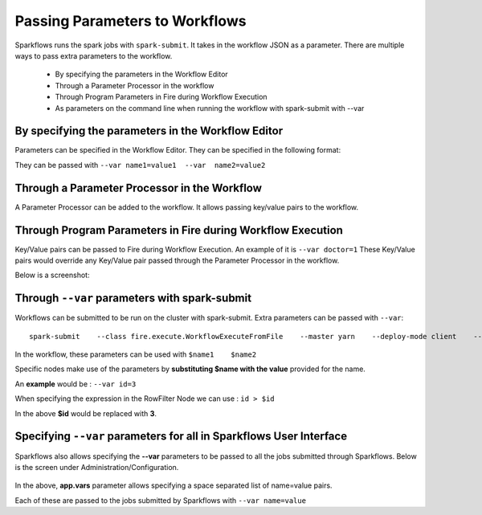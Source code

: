 Passing Parameters to Workflows
===============================


Sparkflows runs the spark jobs with ``spark-submit``. It takes in the workflow JSON as a parameter. There are multiple ways to pass extra parameters to the workflow.
 
  * By specifying the parameters in the Workflow Editor
  * Through a Parameter Processor in the workflow
  * Through Program Parameters in Fire during Workflow Execution
  * As parameters on the command line when running the workflow with spark-submit with --var
  
By specifying the parameters in the Workflow Editor
---------------------------------------------------

Parameters can be specified in the Workflow Editor. They can be specified in the following format:

They can be passed with ``--var name1=value1  --var  name2=value2``

  
Through a Parameter Processor in the Workflow
-----------------------------------------
 
A Parameter Processor can be added to the workflow. It allows passing key/value pairs to the workflow.

.. figure:: ../../_assets/user-guide/passing-parameters-2.png
   :alt: Passing Parameters to Workflows
   :align: center


Through Program Parameters in Fire during Workflow Execution
------------------------------------------------------------

Key/Value pairs can be passed to Fire during Workflow Execution. An example of it is ``--var doctor=1``
These Key/Value pairs would override any Key/Value pair passed through the Parameter Processor in the workflow.

Below is a screenshot:

.. figure:: ../../_assets/user-guide/passing-parameters-1.png
   :alt: Passing Parameters to Workflows
   :align: center

Through ``--var`` parameters with spark-submit
--------------------------------------------------
 
Workflows can be submitted to be run on the cluster with spark-submit. Extra parameters can be passed with ``--var``::

 
    spark-submit    --class fire.execute.WorkflowExecuteFromFile    --master yarn    --deploy-mode client    --executor-memory 1G  --executor-cores 1    fire-core-3.1.0-jar-with-dependencies.jar    --postback-url http://<machine>:8080 --job-id 1      --workflow-file kmeans.wf    --var name1=value1  --var  name2=value2

 
In the workflow, these parameters can be used with ``$name1    $name2``
 
Specific nodes make use of the parameters by **substituting   $name   with the value** provided for the name.


An **example** would be :     ``--var id=3``

When specifying the expression in the RowFilter Node we can use :   ``id > $id``

In the above **$id** would be replaced with **3**.
 
 

Specifying ``--var`` parameters for all in Sparkflows User Interface
-----------------------------------------------------------------
 
Sparkflows also allows specifying the **--var** parameters to be passed to all the jobs submitted through Sparkflows. Below is the screen under Administration/Configuration.

.. figure:: ../../_assets/user-guide/passing-parameters-3.png
   :alt: Passing Parameters to Workflows
   :align: center
   
In the above, **app.vars** parameter allows specifying a space separated list of name=value pairs. 

Each of these are passed to the jobs submitted by Sparkflows with ``--var name=value``
